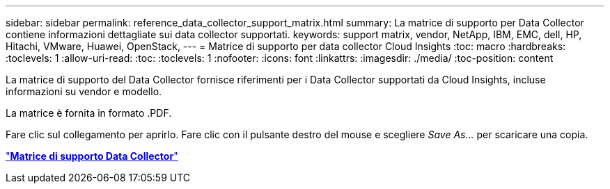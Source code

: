 ---
sidebar: sidebar 
permalink: reference_data_collector_support_matrix.html 
summary: La matrice di supporto per Data Collector contiene informazioni dettagliate sui data collector supportati. 
keywords: support matrix, vendor, NetApp, IBM, EMC, dell, HP, Hitachi, VMware, Huawei, OpenStack, 
---
= Matrice di supporto per data collector Cloud Insights
:toc: macro
:hardbreaks:
:toclevels: 1
:allow-uri-read: 
:toc: 
:toclevels: 1
:nofooter: 
:icons: font
:linkattrs: 
:imagesdir: ./media/
:toc-position: content


[role="lead"]
La matrice di supporto del Data Collector fornisce riferimenti per i Data Collector supportati da Cloud Insights, incluse informazioni su vendor e modello.

La matrice è fornita in formato .PDF.

Fare clic sul collegamento per aprirlo. Fare clic con il pulsante destro del mouse e scegliere _Save As..._ per scaricare una copia.

link:https://docs.netapp.com/us-en/cloudinsights/CloudInsightsDataCollectorSupportMatrix.pdf["*Matrice di supporto Data Collector*"]
